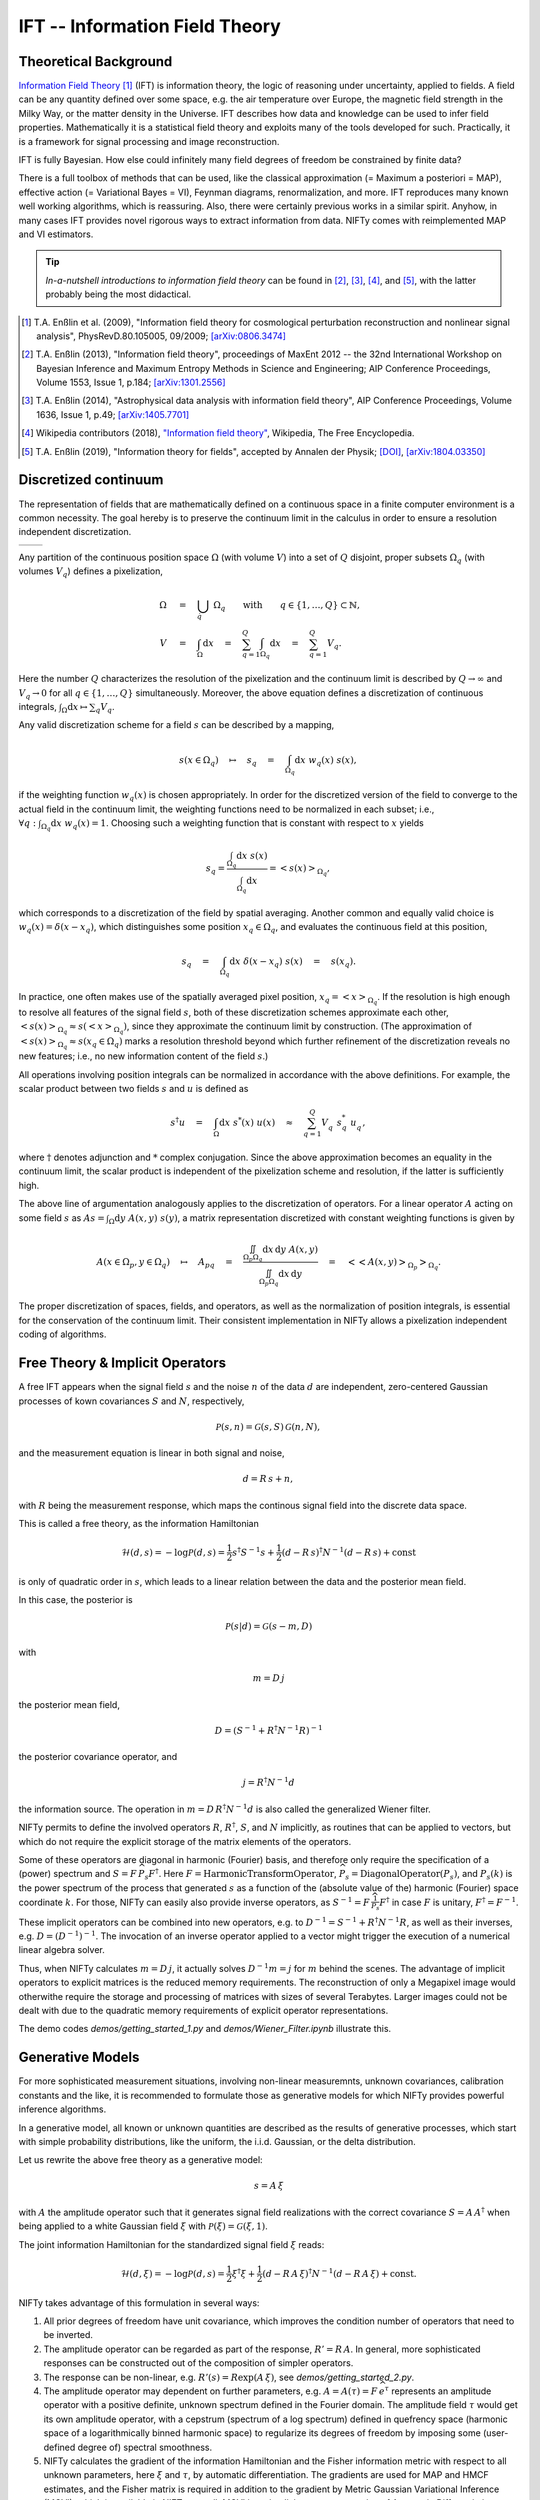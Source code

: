 IFT -- Information Field Theory
===============================

Theoretical Background
----------------------


`Information Field Theory <http://www.mpa-garching.mpg.de/ift/>`_ [1]_  (IFT) is information theory, the logic of reasoning under uncertainty, applied to fields.
A field can be any quantity defined over some space, e.g. the air temperature over Europe, the magnetic field strength in the Milky Way, or the matter density in the Universe.
IFT describes how data and knowledge can be used to infer field properties.
Mathematically it is a statistical field theory and exploits many of the tools developed for such.
Practically, it is a framework for signal processing and image reconstruction.

IFT is fully Bayesian.
How else could infinitely many field degrees of freedom be constrained by finite data?

There is a full toolbox of methods that can be used, like the classical approximation (= Maximum a posteriori = MAP), effective action (= Variational Bayes = VI), Feynman diagrams, renormalization, and more.
IFT reproduces many known well working algorithms, which is reassuring.
Also, there were certainly previous works in a similar spirit.
Anyhow, in many cases IFT provides novel rigorous ways to extract information from data.
NIFTy comes with reimplemented MAP and VI estimators.

.. tip:: *In-a-nutshell introductions to information field theory* can be found in [2]_, [3]_, [4]_, and [5]_, with the latter probably being the most didactical.

.. [1] T.A. Enßlin et al. (2009), "Information field theory for cosmological perturbation reconstruction and nonlinear signal analysis", PhysRevD.80.105005, 09/2009; `[arXiv:0806.3474] <http://www.arxiv.org/abs/0806.3474>`_

.. [2] T.A. Enßlin (2013), "Information field theory", proceedings of MaxEnt 2012 -- the 32nd International Workshop on Bayesian Inference and Maximum Entropy Methods in Science and Engineering; AIP Conference Proceedings, Volume 1553, Issue 1, p.184; `[arXiv:1301.2556] <http://arxiv.org/abs/1301.2556>`_

.. [3] T.A. Enßlin (2014), "Astrophysical data analysis with information field theory", AIP Conference Proceedings, Volume 1636, Issue 1, p.49; `[arXiv:1405.7701] <http://arxiv.org/abs/1405.7701>`_

.. [4] Wikipedia contributors (2018), `"Information field theory" <https://en.wikipedia.org/w/index.php?title=Information_field_theory&oldid=876731720>`_, Wikipedia, The Free Encyclopedia.

.. [5] T.A. Enßlin (2019), "Information theory for fields", accepted by Annalen der Physik; `[DOI] <https://doi.org/10.1002/andp.201800127>`_, `[arXiv:1804.03350] <http://arxiv.org/abs/1804.03350>`_


Discretized continuum
---------------------

The representation of fields that are mathematically defined on a continuous space in a finite computer environment is a common necessity.
The goal hereby is to preserve the continuum limit in the calculus in order to ensure a resolution independent discretization.

+-----------------------------+-----------------------------+
| .. image:: images/42vs6.png | .. image:: images/42vs9.png |
|     :width:  100 %          |     :width:  100 %          |
+-----------------------------+-----------------------------+

Any partition of the continuous position space :math:`\Omega` (with volume :math:`V`) into a set of :math:`Q` disjoint, proper subsets :math:`\Omega_q` (with volumes :math:`V_q`) defines a pixelization,

.. math::

    \Omega &\quad=\quad \dot{\bigcup_q} \; \Omega_q \qquad \mathrm{with} \qquad q \in \{1,\dots,Q\} \subset \mathbb{N}
    , \\
    V &\quad=\quad \int_\Omega \mathrm{d}x \quad=\quad \sum_{q=1}^Q \int_{\Omega_q} \mathrm{d}x \quad=\quad \sum_{q=1}^Q V_q
    .

Here the number :math:`Q` characterizes the resolution of the pixelization and the continuum limit is described by :math:`Q \rightarrow \infty` and :math:`V_q \rightarrow 0` for all :math:`q \in \{1,\dots,Q\}` simultaneously.
Moreover, the above equation defines a discretization of continuous integrals, :math:`\int_\Omega \mathrm{d}x \mapsto \sum_q V_q`.

Any valid discretization scheme for a field :math:`{s}` can be described by a mapping,

.. math::

    s(x \in \Omega_q) \quad\mapsto\quad s_q \quad=\quad \int_{\Omega_q} \mathrm{d}x \; w_q(x) \; s(x)
    ,

if the weighting function :math:`w_q(x)` is chosen appropriately.
In order for the discretized version of the field to converge to the actual field in the continuum limit, the weighting functions need to be normalized in each subset; i.e., :math:`\forall q: \int_{\Omega_q} \mathrm{d}x \; w_q(x) = 1`.
Choosing such a weighting function that is constant with respect to :math:`x` yields

.. math::

    s_q = \frac{\int_{\Omega_q} \mathrm{d}x \; s(x)}{\int_{\Omega_q} \mathrm{d}x} = \left< s(x) \right>_{\Omega_q}
    ,

which corresponds to a discretization of the field by spatial averaging.
Another common and equally valid choice is :math:`w_q(x) = \delta(x-x_q)`, which distinguishes some position :math:`x_q \in \Omega_q`, and evaluates the continuous field at this position,

.. math::

    s_q \quad=\quad \int_{\Omega_q} \mathrm{d}x \; \delta(x-x_q) \; s(x) \quad=\quad s(x_q)
    .

In practice, one often makes use of the spatially averaged pixel position, :math:`x_q = \left< x \right>_{\Omega_q}`.
If the resolution is high enough to resolve all features of the signal field :math:`{s}`, both of these discretization schemes approximate each other, :math:`\left< s(x) \right>_{\Omega_q} \approx s(\left< x \right>_{\Omega_q})`, since they approximate the continuum limit by construction.
(The approximation of :math:`\left< s(x) \right>_{\Omega_q} \approx s(x_q \in \Omega_q)` marks a resolution threshold beyond which further refinement of the discretization reveals no new features; i.e., no new information content of the field :math:`{s}`.)

All operations involving position integrals can be normalized in accordance with the above definitions.
For example, the scalar product between two fields :math:`{s}` and :math:`{u}` is defined as

.. math::

    {s}^\dagger {u} \quad=\quad \int_\Omega \mathrm{d}x \; s^*(x) \; u(x) \quad\approx\quad \sum_{q=1}^Q V_q^{\phantom{*}} \; s_q^* \; u_q^{\phantom{*}}
    ,

where :math:`\dagger` denotes adjunction and :math:`*` complex conjugation.
Since the above approximation becomes an equality in the continuum limit, the scalar product is independent of the pixelization scheme and resolution, if the latter is sufficiently high.

The above line of argumentation analogously applies to the discretization of operators.
For a linear operator :math:`{A}` acting on some field :math:`{s}` as :math:`{A} {s} = \int_\Omega \mathrm{d}y \; A(x,y) \; s(y)`, a matrix representation discretized with constant weighting functions is given by

.. math::

    A(x \in \Omega_p, y \in \Omega_q) \quad\mapsto\quad A_{pq} \quad=\quad \frac{\iint_{\Omega_p \Omega_q} \mathrm{d}x \, \mathrm{d}y \; A(x,y)}{\iint_{\Omega_p \Omega_q} \mathrm{d}x \, \mathrm{d}y} \quad=\quad \big< \big< A(x,y) \big>_{\Omega_p} \big>_{\Omega_q}
    .

The proper discretization of spaces, fields, and operators, as well as the normalization of position integrals, is essential for the conservation of the continuum limit.
Their consistent implementation in NIFTy allows a pixelization independent coding of algorithms.

Free Theory & Implicit Operators
--------------------------------

A free IFT appears when the signal field :math:`{s}` and the noise :math:`{n}` of the data :math:`{d}` are independent, zero-centered Gaussian processes of kown covariances :math:`{S}` and :math:`{N}`, respectively,

.. math::

    \mathcal{P}(s,n) = \mathcal{G}(s,S)\,\mathcal{G}(n,N),

and the measurement equation is linear in both signal and noise,

.. math::

    d= R\, s + n,

with :math:`{R}` being the measurement response, which maps the continous signal field into the discrete data space.

This is called a free theory, as the information Hamiltonian

.. math::

    \mathcal{H}(d,s)= -\log \mathcal{P}(d,s)= \frac{1}{2} s^\dagger S^{-1} s + \frac{1}{2} (d-R\,s)^\dagger N^{-1} (d-R\,s) + \mathrm{const}

is only of quadratic order in :math:`{s}`, which leads to a linear relation between the data and the posterior mean field.

In this case, the posterior is

.. math::

    \mathcal{P}(s|d) = \mathcal{G}(s-m,D)

with

.. math::

    m = D\, j

the posterior mean field,

.. math::

    D = \left( S^{-1} + R^\dagger N^{-1} R\right)^{-1}

the posterior covariance operator, and

.. math::

    j = R^\dagger N^{-1} d

the information source.
The operation in :math:`{m = D\,R^\dagger N^{-1} d}` is also called the generalized Wiener filter.

NIFTy permits to define the involved operators :math:`{R}`, :math:`{R^\dagger}`, :math:`{S}`, and :math:`{N}` implicitly, as routines that can be applied to vectors, but which do not require the explicit storage of the matrix elements of the operators.

Some of these operators are diagonal in harmonic (Fourier) basis, and therefore only require the specification of a (power) spectrum and :math:`{S= F\,\widehat{P_s} F^\dagger}`.
Here :math:`{F = \mathrm{HarmonicTransformOperator}}`, :math:`{\widehat{P_s} = \mathrm{DiagonalOperator}(P_s)}`, and :math:`{P_s(k)}` is the power spectrum of the process that generated :math:`{s}` as a function of the (absolute value of the) harmonic (Fourier) space coordinate :math:`{k}`.
For those, NIFTy can easily also provide inverse operators, as :math:`{S^{-1}= F\,\widehat{\frac{1}{P_s}} F^\dagger}` in case :math:`{F}` is unitary, :math:`{F^\dagger=F^{-1}}`.

These implicit operators can be combined into new operators, e.g. to :math:`{D^{-1} = S^{-1} + R^\dagger N^{-1} R}`, as well as their inverses, e.g. :math:`{D = \left( D^{-1} \right)^{-1}}`.
The invocation of an inverse operator applied to a vector might trigger the execution of a numerical linear algebra solver.

Thus, when NIFTy calculates :math:`{m = D\, j}`, it actually solves :math:`{D^{-1} m = j}` for :math:`{m}` behind the scenes.
The advantage of implicit operators to explicit matrices is the reduced memory requirements.
The reconstruction of only a Megapixel image would otherwithe require the storage and processing of matrices with sizes of several Terabytes.
Larger images could not be dealt with due to the quadratic memory requirements of explicit operator representations.

The demo codes `demos/getting_started_1.py` and `demos/Wiener_Filter.ipynb` illustrate this.


Generative Models
-----------------

For more sophisticated measurement situations, involving non-linear measuremnts, unknown covariances, calibration constants and the like, it is recommended to formulate those as generative models for which NIFTy provides powerful inference algorithms.

In a generative model, all known or unknown quantities are described as the results of generative processes, which start with simple probability distributions, like the uniform, the i.i.d. Gaussian, or the delta distribution.

Let us rewrite the above free theory as a generative model:

.. math::

    s = A\,\xi

with :math:`{A}` the amplitude operator such that it generates signal field realizations with the correct covariance :math:`{S=A\,A^\dagger}` when being applied to a white Gaussian field :math:`{\xi}` with :math:`{\mathcal{P}(\xi)= \mathcal{G}(\xi, 1)}`.

The joint information Hamiltonian for the standardized signal field :math:`{\xi}` reads:

.. math::

    \mathcal{H}(d,\xi)= -\log \mathcal{P}(d,s)= \frac{1}{2} \xi^\dagger \xi + \frac{1}{2} (d-R\,A\,\xi)^\dagger N^{-1} (d-R\,A\,\xi) + \mathrm{const}.

NIFTy takes advantage of this formulation in several ways:

1) All prior degrees of freedom have unit covariance, which improves the condition number of operators that need to be inverted.

2) The amplitude operator can be regarded as part of the response, :math:`{R'=R\,A}`.
   In general, more sophisticated responses can be constructed out of the composition of simpler operators.

3) The response can be non-linear, e.g. :math:`{R'(s)=R \exp(A\,\xi)}`, see `demos/getting_started_2.py`.

4) The amplitude operator may dependent on further parameters, e.g. :math:`A=A(\tau)= F\, \widehat{e^\tau}` represents an amplitude operator with a positive definite, unknown spectrum defined in the Fourier domain.
   The amplitude field :math:`{\tau}` would get its own amplitude operator, with a cepstrum (spectrum of a log spectrum) defined in quefrency space (harmonic space of a logarithmically binned harmonic space) to regularize its degrees of freedom by imposing some (user-defined degree of) spectral smoothness.

5) NIFTy calculates the gradient of the information Hamiltonian and the Fisher information metric with respect to all unknown parameters, here :math:`{\xi}` and :math:`{\tau}`, by automatic differentiation.
   The gradients are used for MAP and HMCF estimates, and the Fisher matrix is required in addition to the gradient by Metric Gaussian Variational Inference (MGVI), which is available in NIFTy as well.
   MGVI is an implicit operator extension of Automatic Differentiation Variational Inference (ADVI).

The reconstruction of a non-Gaussian signal with unknown covariance from a non-trivial (tomographic) response is demonstrated in `demos/getting_started_3.py`.
Here, the uncertainty of the field and the power spectrum of its generating process are probed via posterior samples provided by the MGVI algorithm.

+----------------------------------------------------+
| **Output of tomography demo getting_started_3.py** |
+----------------------------------------------------+
| .. image:: images/getting_started_3_setup.png      |
|                                                    |
+----------------------------------------------------+
| Non-Gaussian signal field,                         |
| data backprojected into the image domain, power    |
| spectrum of underlying Gausssian process.          |
+----------------------------------------------------+
| .. image:: images/getting_started_3_results.png    |
|                                                    |
+----------------------------------------------------+
| Posterior mean field signal                        |
| reconstruction, its uncertainty, and the power     |
| spectrum of the process for different posterior    |
| samples in comparison to the correct one (thick    |
| orange line).                                      |
+----------------------------------------------------+

Maximum a Posteriori
--------------------

One popular field estimation method is Maximum a Posteriori (MAP).

It only requires to minimize the information Hamiltonian, e.g by a gradient descent method that stops when

.. math::

    \frac{\partial \mathcal{H}(d,\xi)}{\partial \xi} = 0.

NIFTy5 automatically calculates the necessary gradient from a generative model of the signal and the data and to minimize the Hamiltonian.

However, MAP often provides unsatisfactory results in cases of deep hirachical Bayesian networks.
The reason for this is that MAP ignores the volume factors in parameter space, which are not to be neglected in deciding whether a solution is reasonable or not.
In the high dimensional setting of field inference these volume factors can differ by large ratios.
A MAP estimate, which is only representative for a tiny fraction of the parameter space, might be a poorer choice (with respect to an error norm) compared to a slightly worse location with slightly lower posterior probability, which, however, is associated with a much larger volume (of nearby locations with similar probability).

This causes MAP signal estimates to be more prone to overfitting the noise as well as to perception thresholds than methods that take volume effects into account.


Variational Inference
---------------------

One method that takes volume effects into account is Variational Inference (VI).
In VI, the posterior :math:`\mathcal{P}(\xi|d)` is approximated by a simpler, parametrized distribution, often a Gaussian :math:`\mathcal{Q}(\xi)=\mathcal{G}(\xi-m,D)`.
The parameters of :math:`\mathcal{Q}`, the mean :math:`m` and its covariance :math:`D` are obtained by minimization of an appropriate information distance measure between :math:`\mathcal{Q}` and :math:`\mathcal{P}`.
As a compromise between being optimal and being computationally affordable, the variational Kullback-Leibler (KL) divergence is used:

.. math::

    \mathrm{KL}(m,D|d)= \mathcal{D}_\mathrm{KL}(\mathcal{Q}||\mathcal{P})=
    \int \mathcal{D}\xi \,\mathcal{Q}(\xi) \log \left( \frac{\mathcal{Q}(\xi)}{\mathcal{P}(\xi)} \right)

Minimizing this with respect to all entries of the covariance :math:`D` is unfeasible for fields.
Therefore, Metric Gaussian Variational Inference (MGVI) approximates the precision matrix at the location of the current mean :math:`M=D^{-1}` by the Bayesian Fisher information metric,

.. math::

    M \approx \left\langle \frac{\partial \mathcal{H}(d,\xi)}{\partial \xi} \, \frac{\partial \mathcal{H}(d,\xi)}{\partial \xi}^\dagger \right\rangle_{(d,\xi)}.

In practice the average is performed over :math:`\mathcal{P}(d,\xi)\approx \mathcal{P}(d|\xi)\,\delta(\xi-m)` by evaluating the expression at the current mean :math:`m`.
This results in a Fisher information metric of the likelihood evaluated at the mean plus the prior information metric.
Therefore we will only have to infer the mean of the approximate distribution.
The only term within the KL-divergence that explicitly depends on it is the Hamiltonian of the true problem averaged over the approximation:

.. math::

    \mathrm{KL}(m|d) \;\widehat{=}\;
    \left\langle  \mathcal{H}(\xi,d)    \right\rangle_{\mathcal{Q}(\xi)},

where :math:`\widehat{=}` expresses equality up to irrelvant (here not :math:`m`-dependent) terms.

Thus, only the gradient of the KL is needed with respect to this, which can be expressed as

.. math::

    \frac{\partial \mathrm{KL}(m|d)}{\partial m} = \left\langle \frac{\partial \mathcal{H}(d,\xi)}{\partial \xi}  \right\rangle_{\mathcal{G}(\xi-m,D)}.

We stochastically estimate the KL-divergence and gradients with a set of samples drawn from the approximate posterior distribution.
The particular structure of the covariance allows us to draw independent samples solving a certain system of equations.
This KL-divergence for MGVI is implemented in the class MetricGaussianKL within NIFTy5.


The demo `getting_started_3.py` for example not only infers a field this way, but also the power spectrum of the process that has generated the field.
The cross-correlation of field and power spectrum is taken care of in this process.
Posterior samples can be obtained to study this cross-correlation.

It should be noted that MGVI, as any VI method, can typically only provide a lower bound on the variance.
